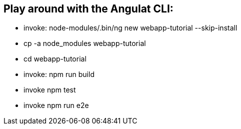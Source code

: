 == Play around with the Angulat CLI:

* invoke: node-modules/.bin/ng new webapp-tutorial --skip-install
* cp -a node_modules webapp-tutorial
* cd webapp-tutorial
* invoke: npm run build
* invoke npm test
* invoke npm run e2e